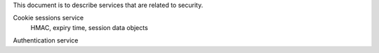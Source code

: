 This document is to describe services that are related to security.

Cookie sessions service
  HMAC, expiry time, session data objects

Authentication service

